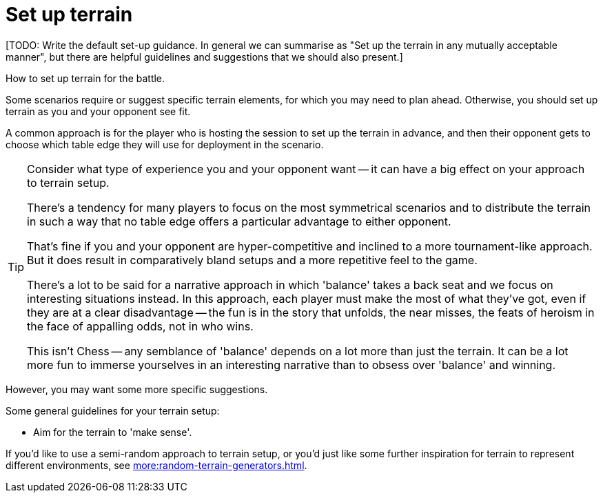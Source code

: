 = Set up terrain

{blank}[TODO: Write the default set-up guidance. In general we can summarise as "Set up the terrain in any mutually acceptable manner", but there are helpful guidelines and suggestions that we should also present.]

How to set up terrain for the battle.

Some scenarios require or suggest specific terrain elements, for which you may need to plan ahead.
Otherwise, you should set up terrain as you and your opponent see fit.

A common approach is for the player who is hosting the session to set up the terrain in advance, and then their opponent gets to choose which table edge they will use for deployment in the scenario.

[TIP]
====
Consider what type of experience you and your opponent want -- it can have a big effect on your approach to terrain setup.

There's a tendency for many players to focus on the most symmetrical scenarios and to distribute the terrain in such a way that no table edge offers a particular advantage to either opponent.

That's fine if you and your opponent are hyper-competitive and inclined to a more tournament-like approach.
But it does result in comparatively bland setups and a more repetitive feel to the game.

There's a lot to be said for a narrative approach in which 'balance' takes a back seat and we focus on interesting situations instead.
In this approach, each player must make the most of what they've got, even if they are at a clear disadvantage -- the fun is in the story that unfolds, the near misses, the feats of heroism in the face of appalling odds, not in who wins.

This isn't Chess -- any semblance of 'balance' depends on a lot more than just the terrain.
It can be a lot more fun to immerse yourselves in an interesting narrative than to obsess over 'balance' and winning.
====

However, you may want some more specific suggestions.

Some general guidelines for your terrain setup:

* Aim for the terrain to 'make sense'.

If you'd like to use a semi-random approach to terrain setup, or you'd just like some further inspiration for terrain to represent different environments, see xref:more:random-terrain-generators.adoc[].